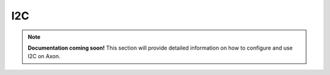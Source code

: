 ##############
I2C
##############

.. note::

   **Documentation coming soon!** 
   This section will provide detailed information on how to configure and use I2C on Axon.
